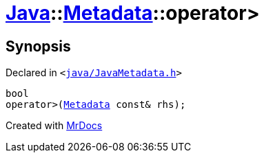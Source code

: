 [#Java-Metadata-operator_gt-0c]
= xref:Java.adoc[Java]::xref:Java/Metadata.adoc[Metadata]::operator&gt;
:relfileprefix: ../../
:mrdocs:


== Synopsis

Declared in `&lt;https://github.com/PrismLauncher/PrismLauncher/blob/develop/launcher/java/JavaMetadata.h#L45[java&sol;JavaMetadata&period;h]&gt;`

[source,cpp,subs="verbatim,replacements,macros,-callouts"]
----
bool
operator&gt;(xref:Java/Metadata.adoc[Metadata] const& rhs);
----



[.small]#Created with https://www.mrdocs.com[MrDocs]#
